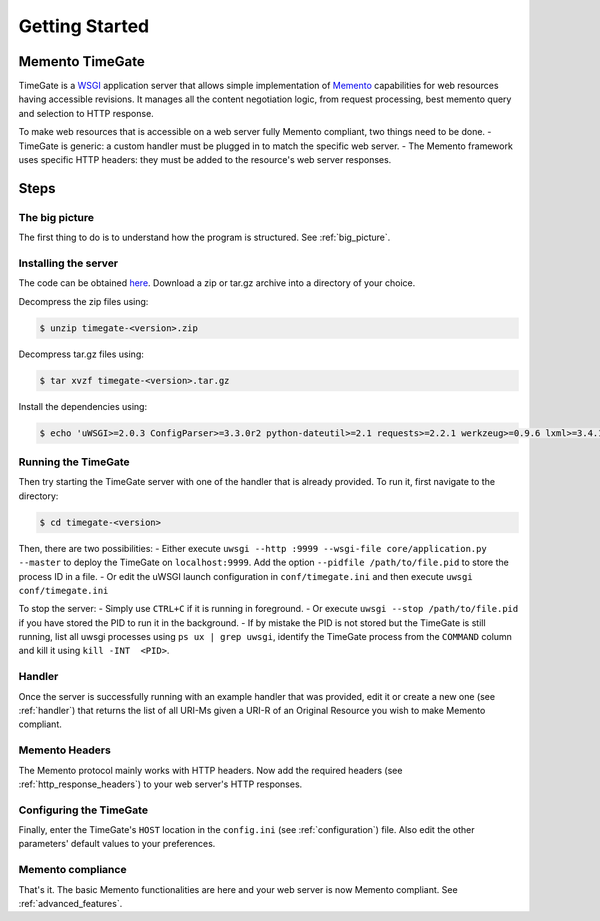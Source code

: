 Getting Started
===============

Memento TimeGate
----------------

TimeGate is a `WSGI <http://wsgi.readthedocs.org/en/latest/>`__
application server that allows simple implementation of
`Memento <http://mementoweb.org>`__ capabilities for web resources
having accessible revisions. It manages all the content negotiation
logic, from request processing, best memento query and selection to HTTP
response.

To make web resources that is accessible on a web server fully Memento
compliant, two things need to be done. - TimeGate is generic: a custom
handler must be plugged in to match the specific web server. - The
Memento framework uses specific HTTP headers: they must be added to the
resource's web server responses.

Steps
-----

The big picture
~~~~~~~~~~~~~~~

The first thing to do is to understand how the program is
structured.  See :ref:`big_picture`.

Installing the server
~~~~~~~~~~~~~~~~~~~~~

The code can be obtained
`here <https://github.com/mementoweb/timegate/releases>`__. Download a
zip or tar.gz archive into a directory of your choice.

Decompress the zip files using:

.. code:: bash

    $ unzip timegate-<version>.zip

Decompress tar.gz files using:

.. code:: bash

    $ tar xvzf timegate-<version>.tar.gz

Install the dependencies using:

.. code:: bash

    $ echo 'uWSGI>=2.0.3 ConfigParser>=3.3.0r2 python-dateutil>=2.1 requests>=2.2.1 werkzeug>=0.9.6 lxml>=3.4.1' | xargs pip install

Running the TimeGate
~~~~~~~~~~~~~~~~~~~~

Then try starting the TimeGate server with one of the handler that is
already provided. To run it, first navigate to the directory:

.. code:: bash

    $ cd timegate-<version>

Then, there are two possibilities: - Either execute
``uwsgi --http :9999 --wsgi-file core/application.py --master`` to
deploy the TimeGate on ``localhost:9999``. Add the option
``--pidfile /path/to/file.pid`` to store the process ID in a file. - Or
edit the uWSGI launch configuration in ``conf/timegate.ini`` and then
execute ``uwsgi conf/timegate.ini``

To stop the server: - Simply use ``CTRL+C`` if it is running in
foreground. - Or execute ``uwsgi --stop /path/to/file.pid`` if you have
stored the PID to run it in the background. - If by mistake the PID is
not stored but the TimeGate is still running, list all uwsgi processes
using ``ps ux | grep uwsgi``, identify the TimeGate process from the
``COMMAND`` column and kill it using ``kill -INT  <PID>``.

Handler
~~~~~~~

Once the server is successfully running with an example handler that was
provided, edit it or create a new one (see :ref:`handler`) that returns the list
of all URI-Ms given a URI-R of an Original Resource you wish to make Memento
compliant.

Memento Headers
~~~~~~~~~~~~~~~

The Memento protocol mainly works with HTTP headers. Now add the required
headers (see :ref:`http_response_headers`) to your web server's HTTP responses.

Configuring the TimeGate
~~~~~~~~~~~~~~~~~~~~~~~~

Finally, enter the TimeGate's ``HOST`` location in the ``config.ini`` (see
:ref:`configuration`) file. Also edit the other parameters' default values to
your preferences.

Memento compliance
~~~~~~~~~~~~~~~~~~

That's it. The basic Memento functionalities are here and your web
server is now Memento compliant. See :ref:`advanced_features`.
